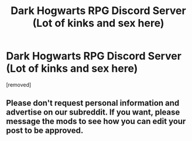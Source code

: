 #+TITLE: Dark Hogwarts RPG Discord Server (Lot of kinks and sex here)

* Dark Hogwarts RPG Discord Server (Lot of kinks and sex here)
:PROPERTIES:
:Author: AngelMediterraneo
:Score: 0
:DateUnix: 1528928265.0
:DateShort: 2018-Jun-14
:END:
[removed]


** Please don't request personal information and advertise on our subreddit. If you want, please message the mods to see how you can edit your post to be approved.
:PROPERTIES:
:Score: 1
:DateUnix: 1528930983.0
:DateShort: 2018-Jun-14
:END:
